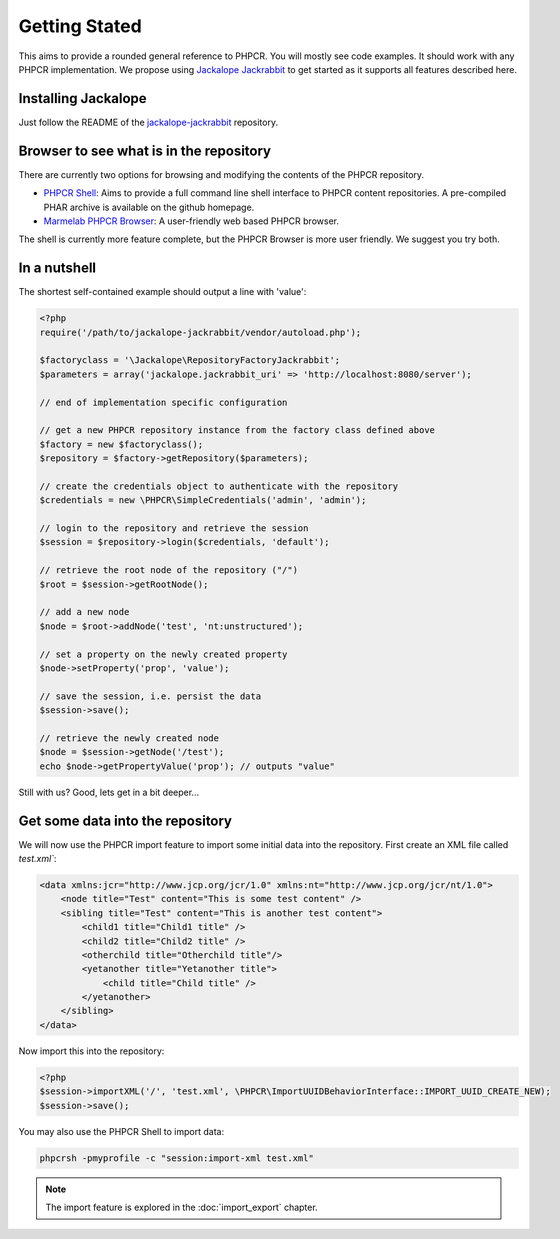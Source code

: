 Getting Stated
==============

This aims to provide a rounded general reference to PHPCR. You will mostly see
code examples. It should work with any PHPCR implementation. We propose using
`Jackalope Jackrabbit <https://github.com/jackalope/jackalope-jackrabbit>`_ to
get started as it supports all features described here.

Installing Jackalope
--------------------

Just follow the README of the
`jackalope-jackrabbit <https://github.com/jackalope/jackalope-jackrabbit/blob/master/README.md>`_
repository.

Browser to see what is in the repository
----------------------------------------

There are currently two options for browsing and modifying the contents of the
PHPCR repository.

- `PHPCR Shell <https://github.com/phpcr/phpcr-shell>`_: Aims to provide a full
  command line shell interface to PHPCR content repositories. A pre-compiled
  PHAR archive is available on the github homepage. 

- `Marmelab PHPCR Browser <https://github.com/marmelab/phpcr-browser>`_:
  A user-friendly web based PHPCR browser.

The shell is currently more feature complete, but the PHPCR Browser is more
user friendly. We suggest you try both.

In a nutshell
-------------

The shortest self-contained example should output a line with 'value':

.. code-block:: php

    <?php
    require('/path/to/jackalope-jackrabbit/vendor/autoload.php');

    $factoryclass = '\Jackalope\RepositoryFactoryJackrabbit';
    $parameters = array('jackalope.jackrabbit_uri' => 'http://localhost:8080/server');

    // end of implementation specific configuration

    // get a new PHPCR repository instance from the factory class defined above
    $factory = new $factoryclass();
    $repository = $factory->getRepository($parameters);

    // create the credentials object to authenticate with the repository
    $credentials = new \PHPCR\SimpleCredentials('admin', 'admin');

    // login to the repository and retrieve the session
    $session = $repository->login($credentials, 'default');

    // retrieve the root node of the repository ("/")
    $root = $session->getRootNode();

    // add a new node
    $node = $root->addNode('test', 'nt:unstructured');

    // set a property on the newly created property
    $node->setProperty('prop', 'value');

    // save the session, i.e. persist the data
    $session->save();

    // retrieve the newly created node
    $node = $session->getNode('/test');
    echo $node->getPropertyValue('prop'); // outputs "value"


Still with us? Good, lets get in a bit deeper...

Get some data into the repository
---------------------------------

We will now use the PHPCR import feature to import some initial data into
the repository. First create an XML file called `test.xml``:

.. code-block:: xml

    <data xmlns:jcr="http://www.jcp.org/jcr/1.0" xmlns:nt="http://www.jcp.org/jcr/nt/1.0">
        <node title="Test" content="This is some test content" />
        <sibling title="Test" content="This is another test content">
            <child1 title="Child1 title" />
            <child2 title="Child2 title" />
            <otherchild title="Otherchild title"/>
            <yetanother title="Yetanother title">
                <child title="Child title" />
            </yetanother>
        </sibling>
    </data>

Now import this into the repository:

.. code-block:: php

    <?php
    $session->importXML('/', 'test.xml', \PHPCR\ImportUUIDBehaviorInterface::IMPORT_UUID_CREATE_NEW);
    $session->save();

You may also use the PHPCR Shell to import data:

.. code-block:: bash

   phpcrsh -pmyprofile -c "session:import-xml test.xml"

.. note::

    The import feature is explored in the :doc:`import_export` chapter.
